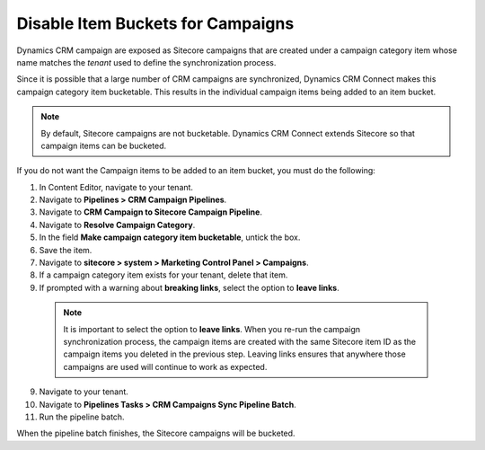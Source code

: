 Disable Item Buckets for Campaigns
===================================

Dynamics CRM campaign are exposed as Sitecore campaigns that are created
under a campaign category item whose name matches the *tenant* used to
define the synchronization process.

Since it is possible that a large number of CRM campaigns are synchronized,
Dynamics CRM Connect makes this campaign category item bucketable. This
results in the individual campaign items being added to an item bucket.

.. note::
  By default, Sitecore campaigns are not bucketable. Dynamics CRM Connect
  extends Sitecore so that campaign items can be bucketed.

If you do not want the Campaign items to be added to an item bucket, you
must do the following:

#. In Content Editor, navigate to your tenant.
#. Navigate to **Pipelines > CRM Campaign Pipelines**.
#. Navigate to **CRM Campaign to Sitecore Campaign Pipeline**.
#. Navigate to **Resolve Campaign Category**.
#. In the field **Make campaign category item bucketable**, untick the box.
#. Save the item.
#. Navigate to **sitecore > system > Marketing Control Panel > Campaigns**.
#. If a campaign category item exists for your tenant, delete that item.
#. If prompted with a warning about **breaking links**, select the option to **leave links**.

  .. note::
    It is important to select the option to **leave links**.
    When you re-run the campaign synchronization process, the campaign items
    are created with the same Sitecore item ID as the campaign items you
    deleted in the previous step. Leaving links ensures that anywhere those
    campaigns are used will continue to work as expected.

9.	Navigate to your tenant.
#.	Navigate to **Pipelines Tasks > CRM Campaigns Sync Pipeline Batch**.
#.	Run the pipeline batch.

When the pipeline batch finishes, the Sitecore campaigns will be bucketed.
